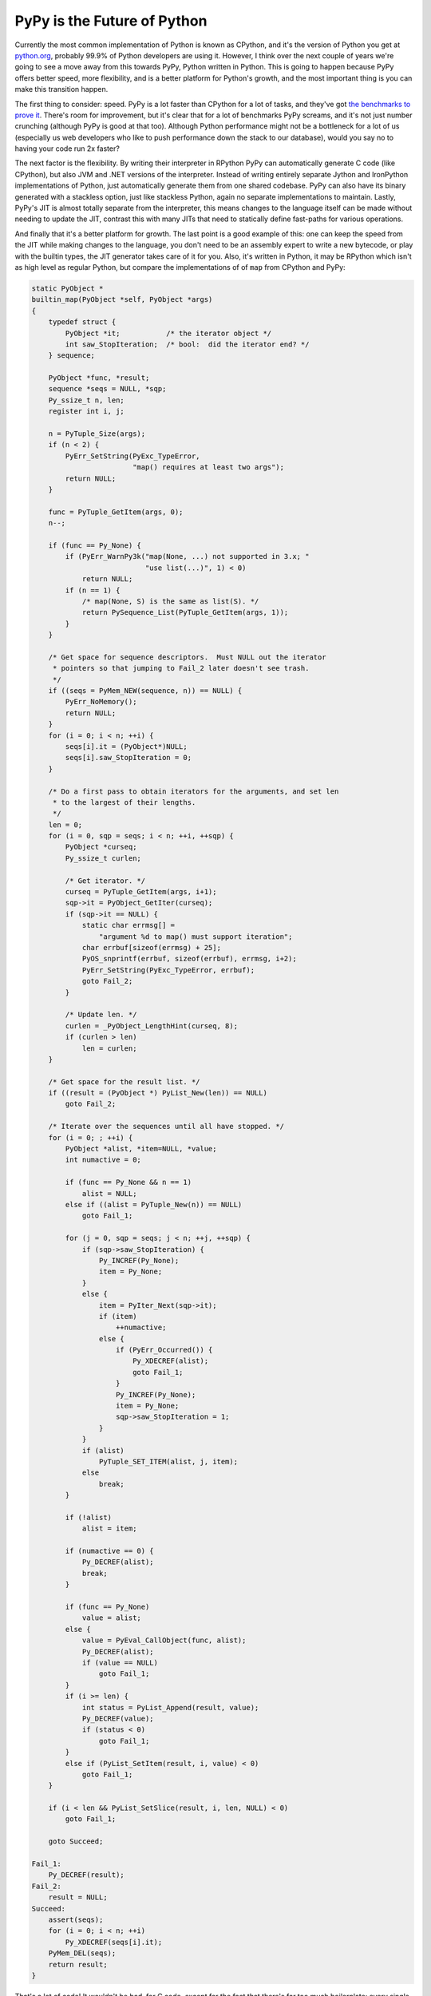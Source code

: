 
PyPy is the Future of Python 
=============================


Currently the most common implementation of Python is known as CPython, and it's the version of Python you get at `python.org <http://python.org>`_, probably 99.9% of Python developers are using it.  However, I think over the next couple of years we're going to see a move away from this towards PyPy, Python written in Python.  This is going to happen because PyPy offers better speed, more flexibility, and is a better platform for Python's growth, and the most important thing is you can make this transition happen.

The first thing to consider: speed.  PyPy is a lot faster than CPython for a lot of tasks, and they've got `the benchmarks to prove it <http://speed.pypy.org/overview/>`_.  There's room for improvement, but it's clear that for a lot of benchmarks PyPy screams, and it's not just number crunching (although PyPy is good at that too).  Although Python performance might not be a bottleneck for a lot of us (especially us web developers who like to push performance down the stack to our database), would you say no to having your code run 2x faster?

The next factor is the flexibility.  By writing their interpreter in RPython PyPy can automatically generate C code (like CPython), but also JVM and .NET versions of the interpreter.  Instead of writing entirely separate Jython and IronPython implementations of Python, just automatically generate them from one shared codebase.  PyPy can also have its binary generated with a stackless option, just like stackless Python, again no separate implementations to maintain.  Lastly, PyPy's JIT is almost totally separate from the interpreter, this means changes to the language itself can be made without needing to update the JIT, contrast this with many JITs that need to statically define fast-paths for various operations.

And finally that it's a better platform for growth.  The last point is a good example of this: one can keep the speed from the JIT while making changes to the language, you don't need to be an assembly expert to write a new bytecode, or play with the builtin types, the JIT generator takes care of it for you.  Also, it's written in Python, it may be RPython which isn't as high level as regular Python, but compare the implementations of of ``map`` from CPython and PyPy:

.. sourcecode:: c

    static PyObject *
    builtin_map(PyObject *self, PyObject *args)
    {
        typedef struct {
            PyObject *it;           /* the iterator object */
            int saw_StopIteration;  /* bool:  did the iterator end? */
        } sequence;

        PyObject *func, *result;
        sequence *seqs = NULL, *sqp;
        Py_ssize_t n, len;
        register int i, j;

        n = PyTuple_Size(args);
        if (n < 2) {
            PyErr_SetString(PyExc_TypeError,
                            "map() requires at least two args");
            return NULL;
        }

        func = PyTuple_GetItem(args, 0);
        n--;

        if (func == Py_None) {
            if (PyErr_WarnPy3k("map(None, ...) not supported in 3.x; "
                               "use list(...)", 1) < 0)
                return NULL;
            if (n == 1) {
                /* map(None, S) is the same as list(S). */
                return PySequence_List(PyTuple_GetItem(args, 1));
            }
        }

        /* Get space for sequence descriptors.  Must NULL out the iterator
         * pointers so that jumping to Fail_2 later doesn't see trash.
         */
        if ((seqs = PyMem_NEW(sequence, n)) == NULL) {
            PyErr_NoMemory();
            return NULL;
        }
        for (i = 0; i < n; ++i) {
            seqs[i].it = (PyObject*)NULL;
            seqs[i].saw_StopIteration = 0;
        }

        /* Do a first pass to obtain iterators for the arguments, and set len
         * to the largest of their lengths.
         */
        len = 0;
        for (i = 0, sqp = seqs; i < n; ++i, ++sqp) {
            PyObject *curseq;
            Py_ssize_t curlen;

            /* Get iterator. */
            curseq = PyTuple_GetItem(args, i+1);
            sqp->it = PyObject_GetIter(curseq);
            if (sqp->it == NULL) {
                static char errmsg[] =
                    "argument %d to map() must support iteration";
                char errbuf[sizeof(errmsg) + 25];
                PyOS_snprintf(errbuf, sizeof(errbuf), errmsg, i+2);
                PyErr_SetString(PyExc_TypeError, errbuf);
                goto Fail_2;
            }

            /* Update len. */
            curlen = _PyObject_LengthHint(curseq, 8);
            if (curlen > len)
                len = curlen;
        }

        /* Get space for the result list. */
        if ((result = (PyObject *) PyList_New(len)) == NULL)
            goto Fail_2;

        /* Iterate over the sequences until all have stopped. */
        for (i = 0; ; ++i) {
            PyObject *alist, *item=NULL, *value;
            int numactive = 0;

            if (func == Py_None && n == 1)
                alist = NULL;
            else if ((alist = PyTuple_New(n)) == NULL)
                goto Fail_1;

            for (j = 0, sqp = seqs; j < n; ++j, ++sqp) {
                if (sqp->saw_StopIteration) {
                    Py_INCREF(Py_None);
                    item = Py_None;
                }
                else {
                    item = PyIter_Next(sqp->it);
                    if (item)
                        ++numactive;
                    else {
                        if (PyErr_Occurred()) {
                            Py_XDECREF(alist);
                            goto Fail_1;
                        }
                        Py_INCREF(Py_None);
                        item = Py_None;
                        sqp->saw_StopIteration = 1;
                    }
                }
                if (alist)
                    PyTuple_SET_ITEM(alist, j, item);
                else
                    break;
            }

            if (!alist)
                alist = item;

            if (numactive == 0) {
                Py_DECREF(alist);
                break;
            }

            if (func == Py_None)
                value = alist;
            else {
                value = PyEval_CallObject(func, alist);
                Py_DECREF(alist);
                if (value == NULL)
                    goto Fail_1;
            }
            if (i >= len) {
                int status = PyList_Append(result, value);
                Py_DECREF(value);
                if (status < 0)
                    goto Fail_1;
            }
            else if (PyList_SetItem(result, i, value) < 0)
                goto Fail_1;
        }

        if (i < len && PyList_SetSlice(result, i, len, NULL) < 0)
            goto Fail_1;

        goto Succeed;

    Fail_1:
        Py_DECREF(result);
    Fail_2:
        result = NULL;
    Succeed:
        assert(seqs);
        for (i = 0; i < n; ++i)
            Py_XDECREF(seqs[i].it);
        PyMem_DEL(seqs);
        return result;
    }


That's a lot of code!  It wouldn't be bad, for C code, except for the fact that there's far too much boilerplate: every single call into the C-API needs to check for an exception, and ``INCREF`` and ``DECREF`` calls are littered throughout the code.  Compare this with PyPy's RPython implementation:

.. sourcecode:: python

    def map(space, w_func, collections_w):
        """does 3 separate things, hence this enormous docstring.
           1.  if function is None, return a list of tuples, each with one
               item from each collection.  If the collections have different
               lengths,  shorter ones are padded with None.

           2.  if function is not None, and there is only one collection,
               apply function to every item in the collection and return a
               list of the results.

           3.  if function is not None, and there are several collections,
               repeatedly call the function with one argument from each
               collection.  If the collections have different lengths,
               shorter ones are padded with None
        """
        if not collections_w:
            msg = "map() requires at least two arguments"
            raise OperationError(space.w_TypeError, space.wrap(msg))
        num_collections = len(collections_w)
        none_func = space.is_w(w_func, space.w_None)
        if none_func and num_collections == 1:
            return space.call_function(space.w_list, collections_w[0])
        result_w = []
        iterators_w = [space.iter(w_seq) for w_seq in collections_w]
        num_iterators = len(iterators_w)
        while True:
            cont = False
            args_w = [space.w_None] * num_iterators
            for i in range(len(iterators_w)):
                try:
                    args_w[i] = space.next(iterators_w[i])
                except OperationError, e:
                    if not e.match(space, space.w_StopIteration):
                        raise
                else:
                    cont = True
            w_args = space.newtuple(args_w)
            if cont:
                if none_func:
                    result_w.append(w_args)
                else:
                    w_res = space.call(w_func, w_args)
                    result_w.append(w_res)
            else:
                return space.newlist(result_w)
    map.unwrap_spec = [ObjSpace, W_Root, "args_w"]


It's not exactly what you'd write for a pure Python implementation of ``map``, but it's a hell of a lot closer than the C version.

The case for PyPy being the future is strong, I think, however it's not all sunshine are roses, there are a few issues.  It lags behind CPython's version (right now Python 2.5 is implemented), C extension compatibility isn't there yet, and not enough people are trying it out yet.  But PyPy is getting there, and you can help.

Right now the single biggest way to help for most people is to test their code.  Any pure Python code targeting Python 2.5 should run perfectly under PyPy, and if it doesn't: it's a bug, if it's slower than Python: let us know (unless it involves ``re``, we know it's slow).  Maybe try out your C-extensions, however ``cpyext`` is very alpha and even a segfault isn't surprising (but let us know so we can investigate).  Of course help on development is always appreciated, right now most of the effort is going into speeding up the JIT even more, however I believe there is also going to be work on moving up to Python 2.7 (currently pre-release) this summer.  If you're interested in helping out with either you should hop into `#pypy on irc.freenode.net <irc://irc.feenode.net#pypy>`_, or send a message to `pypy-dev <http://codespeak.net/mailman/listinfo/pypy-dev>`_.  PyPy's doing good work, Python doesn't need to be slow, and we don't all need to write C code!
